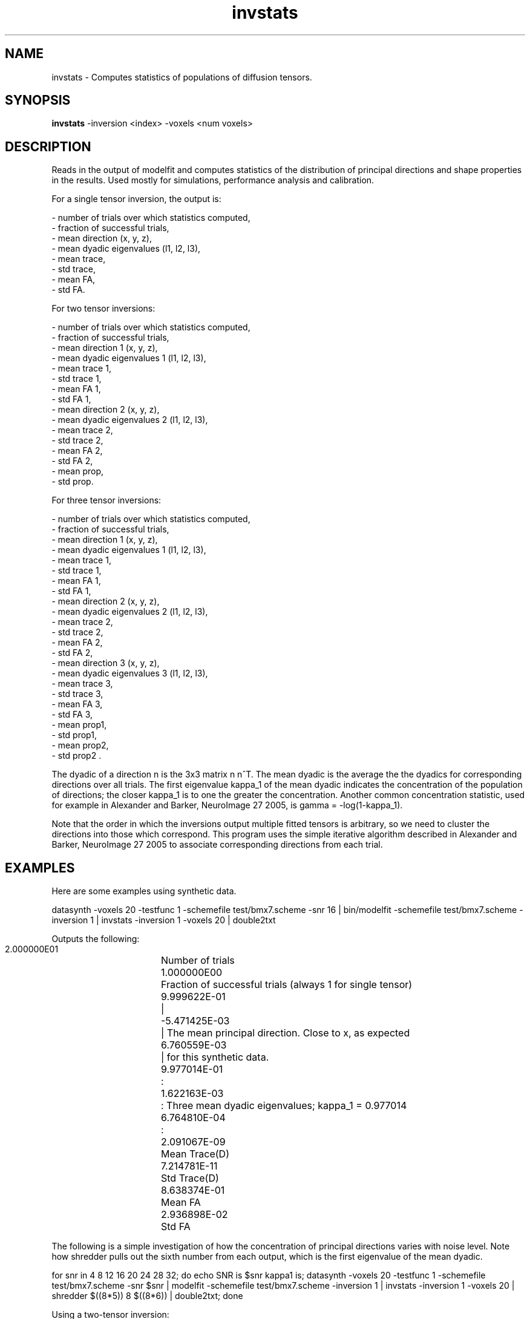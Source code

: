 .\" $Id: invstats.1,v 1.4 2006/04/21 12:08:11 ucacmgh Exp $

.TH invstats 1

.SH NAME
invstats \- Computes statistics of populations of diffusion tensors.

.SH SYNOPSIS
.B invstats
-inversion <index> -voxels <num voxels>

.SH DESCRIPTION
Reads in the output of modelfit and computes statistics of the distribution of principal
directions and shape properties in the results. Used mostly for simulations, performance
analysis and calibration.

For a single tensor inversion, the output is:

 - number of trials over which statistics computed, 
 - fraction of successful trials,
 - mean direction (x, y, z),
 - mean dyadic eigenvalues (l1, l2, l3),
 - mean trace,
 - std trace, 
 - mean FA, 
 - std FA.

For two tensor inversions:

 - number of trials over which statistics computed,
 - fraction of successful trials,
 - mean direction 1 (x, y, z),
 - mean dyadic eigenvalues 1 (l1, l2, l3),
 - mean trace 1, 
 - std trace 1,
 - mean FA 1,
 - std FA 1,
 - mean direction 2 (x, y, z),
 - mean dyadic eigenvalues 2 (l1, l2, l3),
 - mean trace 2,
 - std trace 2,
 - mean FA 2,
 - std FA 2,
 - mean prop,
 - std prop.

For three tensor inversions:

 - number of trials over which statistics computed,
 - fraction of successful trials,
 - mean direction 1 (x, y, z),
 - mean dyadic eigenvalues 1 (l1, l2, l3),
 - mean trace 1,
 - std trace 1,
 - mean FA 1,
 - std FA 1,
 - mean direction 2 (x, y, z),
 - mean dyadic eigenvalues 2 (l1, l2, l3),
 - mean trace 2, 
 - std trace 2,
 - mean FA 2, 
 - std FA 2,
 - mean direction 3 (x, y, z),
 - mean dyadic eigenvalues 3 (l1, l2, l3),
 - mean trace 3,
 - std trace 3,
 - mean FA 3,
 - std FA 3,
 - mean prop1,
 - std prop1,
 - mean prop2, 
 - std prop2 .

The dyadic of a direction n is the 3x3 matrix n n^T. The mean dyadic is the average the
the dyadics for corresponding directions over all trials. The first eigenvalue kappa_1 of
the mean dyadic indicates the concentration of the population of directions; the closer
kappa_1 is to one the greater the concentration. Another common concentration statistic,
used for example in Alexander and Barker, NeuroImage 27 2005, is gamma = -log(1-kappa_1).

Note that the order in which the inversions output multiple fitted tensors is arbitrary,
so we need to cluster the directions into those which correspond. This program uses the
simple iterative algorithm described in Alexander and Barker, NeuroImage 27 2005 to
associate corresponding directions from each trial.

.SH EXAMPLES
Here are some examples using synthetic data.

datasynth -voxels 20 -testfunc 1 -schemefile test/bmx7.scheme -snr 16 | bin/modelfit
-schemefile test/bmx7.scheme -inversion 1 | invstats -inversion 1 -voxels 20 | double2txt

Outputs the following:

 2.000000E01	Number of trials
 1.000000E00	Fraction of successful trials (always 1 for single tensor)
 9.999622E-01	| 
 -5.471425E-03	| The mean principal direction.  Close to x, as expected
 6.760559E-03	| for this synthetic data.
 9.977014E-01	:
 1.622163E-03	: Three mean dyadic eigenvalues; kappa_1 = 0.977014
 6.764810E-04	:
 2.091067E-09	Mean Trace(D)
 7.214781E-11	Std Trace(D)
 8.638374E-01	Mean FA
 2.936898E-02	Std FA
 
The following is a simple investigation of how the concentration of principal directions
varies with noise level. Note how shredder pulls out the sixth number from each output,
which is the first eigenvalue of the mean dyadic.

for snr in 4 8 12 16 20 24 28 32; do echo SNR is $snr kappa1 is; datasynth -voxels 20
-testfunc 1 -schemefile test/bmx7.scheme -snr $snr | modelfit -schemefile
test/bmx7.scheme -inversion 1 | invstats -inversion 1 -voxels 20 | shredder $((8*5)) 8
$((8*6)) | double2txt; done

Using a two-tensor inversion:

datasynth -voxels 20 -testfunc 3 -schemefile test/bmx7.scheme -snr 16 | bin/modelfit
-schemefile test/bmx7.scheme -inversion 31 | invstats -inversion 31 -voxels 20 |
double2txt

Outputs:

 2.000000E01	Number of trials
 1.000000E00	Fraction of successful trials (always 1 for single tensor)
 9.998340E-01	| 
 -1.476980E-02	| The mean first principal direction.  Close to x.
 -1.066846E-02	| 
 9.932763E-01	:
 3.698652E-03	: Mean dyadic for first direction.
 3.025043E-03	:
 2.259456E-09	Mean Trace(D_1)
 8.076961E-10	Std Trace(D_1)
 8.338131E-01	Mean FA_1
 6.817987E-02	Std FA_1
 -7.727805E-04	| 
 9.999895E-01	| The mean second principal direction.  Close to y.
 -4.518970E-03	| 
 9.888926E-01	:
 6.457407E-03	: Mean dyadic for second direction.
 4.649951E-03	:
 2.798081E-09	Mean Trace(D_2)
 1.646975E-09	Std Trace(D_2)
 8.875209E-01	Mean FA_2
 5.012714E-02	Std FA_2
 5.519017E-01	Mean mixing parameter of D_1
 9.971714E-02	Std mixing parameter D_1

Using a three-tensor inversion:

datasynth -voxels 20 -testfunc 4 -schemefile test/bmx7.scheme -snr 16 | bin/modelfit
-schemefile test/bmx7.scheme -inversion 231 | invstats -inversion 231 -voxels 20 |
double2txt

Outputs:

 2.000000E01	Number of trials
 1.000000E00	Fraction of successful trials (always 1 for single tensor)
 2.976950E-02	| 
 9.990879E-01	| The mean first principal direction.  Close to y.
 -3.061276E-02	| 
 9.244842E-01	:
 5.971932E-02	: Mean dyadic for first direction.
 1.579646E-02	:
 6.190711E-09	Mean Trace(D_1)
 1.210998E-08	Std Trace(D_1)
 8.763614E-01	Mean FA_1
 1.152649E-01	Std FA_1
 1.789741E-03	| 
 3.642901E-02	| The mean second principal direction.  Close to z.
 9.993346E-01	| 
 9.344133E-01	:
 5.812832E-02	: Mean dyadic for second direction.
 7.458347E-03	:
 5.776993E-09	Mean Trace(D_2)
 6.946526E-09	Std Trace(D_2)
 9.013713E-01	Mean FA_2
 5.259647E-02	Std FA_2
 9.984848E-01	| 
 -5.117159E-02	| The mean third principal direction.  Close to x.
 2.023680E-02	| 
 9.119526E-01	:
 7.157123E-02	: Mean dyadic for third direction.
 1.647618E-02	:
 2.085125E-09	Mean Trace(D_3)
 1.143271E-09	Std Trace(D_3)
 8.020855E-01	Mean FA_3
 1.291003E-01	Std FA_3
 3.172367E-01	Mean mixing parameter of D_1
 8.778177E-02	Std mixing parameter D_1
 2.996109E-01	Mean mixing parameter of D_2
 5.259398E-02	Std mixing parameter D_2

.SH OPTIONS
.TP
Standard IO options, as listed in modelfit(1).

.TP
.B \-voxels\fR <\fInumber of voxels\fR>
The number of voxels in the input data.  Defaults to one, so must be specified.

.TP
.B \-inversion\fR <\fIindex\fR>
Specify the index of the inversion used to generate the data.  See modelfit(1) for a list
of inversion indices.

.SH "AUTHORS"
Daniel Alexander <camino@cs.ucl.ac.uk>

.SH "SEE ALSO"
consfrac(1), mfrstats(1), modelfit(1), twotenfit(1), threetenfit(1)

.SH BUGS
